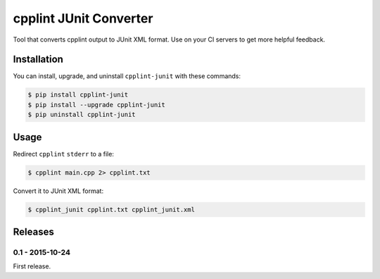 cpplint JUnit Converter
=======================

.. image:: https://badge.fury.io/py/cpplint-junit.png
    :target: http://badge.fury.io/py/cpplint-junit

Tool that converts cpplint output to JUnit XML format.  Use on your CI servers to get more
helpful feedback.

Installation
------------

You can install, upgrade, and uninstall ``cpplint-junit`` with these commands:

.. code:: shell-session

    $ pip install cpplint-junit
    $ pip install --upgrade cpplint-junit
    $ pip uninstall cpplint-junit

Usage
-----
Redirect ``cpplint`` ``stderr`` to a file:

.. code:: shell-session

    $ cpplint main.cpp 2> cpplint.txt

Convert it to JUnit XML format:

.. code:: shell-session

    $ cpplint_junit cpplint.txt cpplint_junit.xml

Releases
--------

0.1 - 2015-10-24
^^^^^^^^^^^^^^^^

First release.
